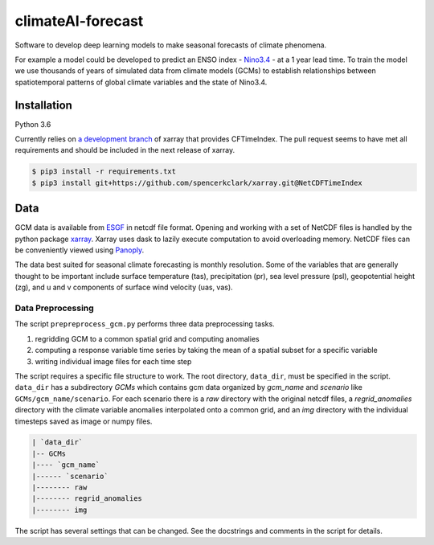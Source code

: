 climateAI-forecast
##################

Software to develop deep learning models to make seasonal forecasts of climate phenomena.

For example a model could be developed to predict an ENSO index - `Nino3.4 <https://iridl.ldeo.columbia.edu/maproom/ENSO/Diagnostics.html>`_ - at a 1 year lead time. To train the model we use thousands of years of simulated data from climate models (GCMs) to establish relationships between spatiotemporal patterns of global climate variables and the state of Nino3.4. 

Installation
------------

Python 3.6

Currently relies on `a development branch <https://github.com/pydata/xarray/pull/1252>`_ of xarray that provides CFTimeIndex. The pull request seems to have met all requirements and should be included in the next release of xarray.

.. code-block:: bash

    $ pip3 install -r requirements.txt
    $ pip3 install git+https://github.com/spencerkclark/xarray.git@NetCDFTimeIndex

Data
----

GCM data is available from `ESGF <https://esgf-data.dkrz.de/search/cmip5-dkrz/>`_ in netcdf file format. Opening and working with a set of NetCDF files is handled by the python package `xarray <http://xarray.pydata.org/en/stable/>`_. Xarray uses dask to lazily execute computation to avoid overloading memory. NetCDF files can be conveniently viewed using `Panoply <https://www.giss.nasa.gov/tools/panoply/>`_. 

The data best suited for seasonal climate forecasting is monthly resolution. Some of the variables that are generally thought to be important include surface temperature (tas), precipitation (pr), sea level pressure (psl), geopotential height (zg), and u and v components of surface wind velocity (uas, vas).

Data Preprocessing
==================

The script ``prepreprocess_gcm.py`` performs three data preprocessing tasks. 

1. regridding GCM to a common spatial grid and computing anomalies
2. computing a response variable time series by taking the mean of a spatial subset for a specific variable
3. writing individual image files for each time step

The script requires a specific file structure to work. The root directory, ``data_dir``, must be specified in the script. ``data_dir`` has a subdirectory `GCMs` which contains gcm data organized by `gcm_name` and `scenario` like ``GCMs/gcm_name/scenario``. For each scenario there is a `raw` directory with the original netcdf files, a `regrid_anomalies` directory with the climate variable anomalies interpolated onto a common grid, and an `img` directory with the individual timesteps saved as image or numpy files.

.. code-block:: bash

    | `data_dir`
    |-- GCMs
    |---- `gcm_name`
    |------ `scenario`
    |-------- raw
    |-------- regrid_anomalies
    |-------- img


The script has several settings that can be changed. See the docstrings and comments in the script for details.

